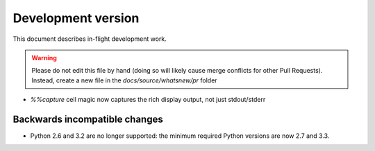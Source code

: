 =====================
 Development version
=====================

This document describes in-flight development work.

.. warning::

    Please do not edit this file by hand (doing so will likely cause merge
    conflicts for other Pull Requests). Instead, create a new file in the
    `docs/source/whatsnew/pr` folder


- `%%capture` cell magic now captures the rich display output, not just
  stdout/stderr


Backwards incompatible changes
------------------------------

* Python 2.6 and 3.2 are no longer supported: the minimum required
  Python versions are now 2.7 and 3.3.
